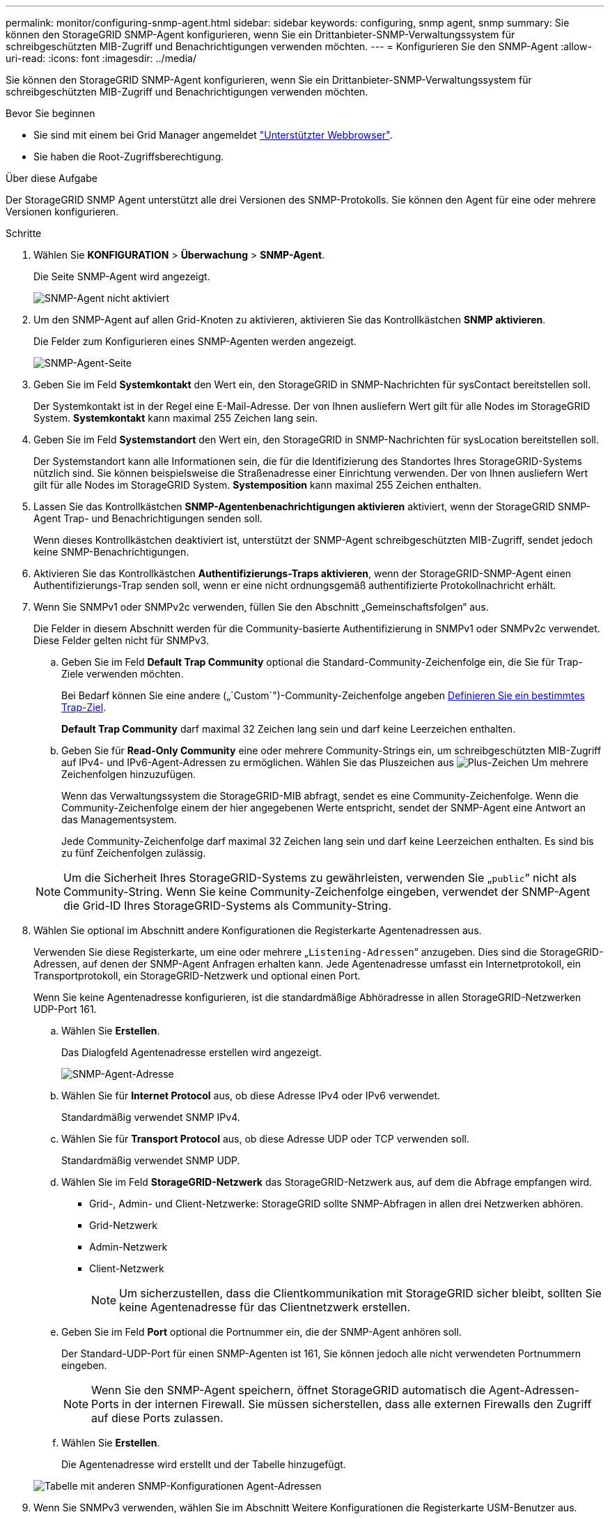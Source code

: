 ---
permalink: monitor/configuring-snmp-agent.html 
sidebar: sidebar 
keywords: configuring, snmp agent, snmp 
summary: Sie können den StorageGRID SNMP-Agent konfigurieren, wenn Sie ein Drittanbieter-SNMP-Verwaltungssystem für schreibgeschützten MIB-Zugriff und Benachrichtigungen verwenden möchten. 
---
= Konfigurieren Sie den SNMP-Agent
:allow-uri-read: 
:icons: font
:imagesdir: ../media/


[role="lead"]
Sie können den StorageGRID SNMP-Agent konfigurieren, wenn Sie ein Drittanbieter-SNMP-Verwaltungssystem für schreibgeschützten MIB-Zugriff und Benachrichtigungen verwenden möchten.

.Bevor Sie beginnen
* Sie sind mit einem bei Grid Manager angemeldet link:../admin/web-browser-requirements.html["Unterstützter Webbrowser"].
* Sie haben die Root-Zugriffsberechtigung.


.Über diese Aufgabe
Der StorageGRID SNMP Agent unterstützt alle drei Versionen des SNMP-Protokolls. Sie können den Agent für eine oder mehrere Versionen konfigurieren.

.Schritte
. Wählen Sie *KONFIGURATION* > *Überwachung* > *SNMP-Agent*.
+
Die Seite SNMP-Agent wird angezeigt.

+
image::../media/snmp_agent_not_enabled.png[SNMP-Agent nicht aktiviert]

. Um den SNMP-Agent auf allen Grid-Knoten zu aktivieren, aktivieren Sie das Kontrollkästchen *SNMP aktivieren*.
+
Die Felder zum Konfigurieren eines SNMP-Agenten werden angezeigt.

+
image::../media/snmp_agent_page.png[SNMP-Agent-Seite]

. Geben Sie im Feld *Systemkontakt* den Wert ein, den StorageGRID in SNMP-Nachrichten für sysContact bereitstellen soll.
+
Der Systemkontakt ist in der Regel eine E-Mail-Adresse. Der von Ihnen ausliefern Wert gilt für alle Nodes im StorageGRID System. *Systemkontakt* kann maximal 255 Zeichen lang sein.

. Geben Sie im Feld *Systemstandort* den Wert ein, den StorageGRID in SNMP-Nachrichten für sysLocation bereitstellen soll.
+
Der Systemstandort kann alle Informationen sein, die für die Identifizierung des Standortes Ihres StorageGRID-Systems nützlich sind. Sie können beispielsweise die Straßenadresse einer Einrichtung verwenden. Der von Ihnen ausliefern Wert gilt für alle Nodes im StorageGRID System. *Systemposition* kann maximal 255 Zeichen enthalten.

. Lassen Sie das Kontrollkästchen *SNMP-Agentenbenachrichtigungen aktivieren* aktiviert, wenn der StorageGRID SNMP-Agent Trap- und Benachrichtigungen senden soll.
+
Wenn dieses Kontrollkästchen deaktiviert ist, unterstützt der SNMP-Agent schreibgeschützten MIB-Zugriff, sendet jedoch keine SNMP-Benachrichtigungen.

. Aktivieren Sie das Kontrollkästchen *Authentifizierungs-Traps aktivieren*, wenn der StorageGRID-SNMP-Agent einen Authentifizierungs-Trap senden soll, wenn er eine nicht ordnungsgemäß authentifizierte Protokollnachricht erhält.
. Wenn Sie SNMPv1 oder SNMPv2c verwenden, füllen Sie den Abschnitt „Gemeinschaftsfolgen“ aus.
+
Die Felder in diesem Abschnitt werden für die Community-basierte Authentifizierung in SNMPv1 oder SNMPv2c verwendet. Diese Felder gelten nicht für SNMPv3.

+
.. Geben Sie im Feld *Default Trap Community* optional die Standard-Community-Zeichenfolge ein, die Sie für Trap-Ziele verwenden möchten.
+
Bei Bedarf können Sie eine andere („`Custom`")-Community-Zeichenfolge angeben <<select_trap_destination,Definieren Sie ein bestimmtes Trap-Ziel>>.

+
*Default Trap Community* darf maximal 32 Zeichen lang sein und darf keine Leerzeichen enthalten.

.. Geben Sie für *Read-Only Community* eine oder mehrere Community-Strings ein, um schreibgeschützten MIB-Zugriff auf IPv4- und IPv6-Agent-Adressen zu ermöglichen. Wählen Sie das Pluszeichen aus image:../media/icon_plus_sign_black_on_white_old.png["Plus-Zeichen"] Um mehrere Zeichenfolgen hinzuzufügen.
+
Wenn das Verwaltungssystem die StorageGRID-MIB abfragt, sendet es eine Community-Zeichenfolge. Wenn die Community-Zeichenfolge einem der hier angegebenen Werte entspricht, sendet der SNMP-Agent eine Antwort an das Managementsystem.

+
Jede Community-Zeichenfolge darf maximal 32 Zeichen lang sein und darf keine Leerzeichen enthalten. Es sind bis zu fünf Zeichenfolgen zulässig.

+

NOTE: Um die Sicherheit Ihres StorageGRID-Systems zu gewährleisten, verwenden Sie „`public`“ nicht als Community-String. Wenn Sie keine Community-Zeichenfolge eingeben, verwendet der SNMP-Agent die Grid-ID Ihres StorageGRID-Systems als Community-String.



. Wählen Sie optional im Abschnitt andere Konfigurationen die Registerkarte Agentenadressen aus.
+
Verwenden Sie diese Registerkarte, um eine oder mehrere „`Listening-Adressen`“ anzugeben. Dies sind die StorageGRID-Adressen, auf denen der SNMP-Agent Anfragen erhalten kann. Jede Agentenadresse umfasst ein Internetprotokoll, ein Transportprotokoll, ein StorageGRID-Netzwerk und optional einen Port.

+
Wenn Sie keine Agentenadresse konfigurieren, ist die standardmäßige Abhöradresse in allen StorageGRID-Netzwerken UDP-Port 161.

+
.. Wählen Sie *Erstellen*.
+
Das Dialogfeld Agentenadresse erstellen wird angezeigt.

+
image::../media/snmp_create_agent_address.png[SNMP-Agent-Adresse]

.. Wählen Sie für *Internet Protocol* aus, ob diese Adresse IPv4 oder IPv6 verwendet.
+
Standardmäßig verwendet SNMP IPv4.

.. Wählen Sie für *Transport Protocol* aus, ob diese Adresse UDP oder TCP verwenden soll.
+
Standardmäßig verwendet SNMP UDP.

.. Wählen Sie im Feld *StorageGRID-Netzwerk* das StorageGRID-Netzwerk aus, auf dem die Abfrage empfangen wird.
+
*** Grid-, Admin- und Client-Netzwerke: StorageGRID sollte SNMP-Abfragen in allen drei Netzwerken abhören.
*** Grid-Netzwerk
*** Admin-Netzwerk
*** Client-Netzwerk
+

NOTE: Um sicherzustellen, dass die Clientkommunikation mit StorageGRID sicher bleibt, sollten Sie keine Agentenadresse für das Clientnetzwerk erstellen.



.. Geben Sie im Feld *Port* optional die Portnummer ein, die der SNMP-Agent anhören soll.
+
Der Standard-UDP-Port für einen SNMP-Agenten ist 161, Sie können jedoch alle nicht verwendeten Portnummern eingeben.

+

NOTE: Wenn Sie den SNMP-Agent speichern, öffnet StorageGRID automatisch die Agent-Adressen-Ports in der internen Firewall. Sie müssen sicherstellen, dass alle externen Firewalls den Zugriff auf diese Ports zulassen.

.. Wählen Sie *Erstellen*.
+
Die Agentenadresse wird erstellt und der Tabelle hinzugefügt.

+
image::../media/snmp_other_configurations_agent_addresses_table.png[Tabelle mit anderen SNMP-Konfigurationen Agent-Adressen]



. Wenn Sie SNMPv3 verwenden, wählen Sie im Abschnitt Weitere Konfigurationen die Registerkarte USM-Benutzer aus.
+
Über diese Registerkarte können Sie USM-Benutzer definieren, die berechtigt sind, die MIB abzufragen oder Traps zu empfangen und zu informieren.

+

NOTE: Dieser Schritt gilt nicht, wenn Sie nur SNMPv1 oder SNMPv2c verwenden.

+
.. Wählen Sie *Erstellen*.
+
Das Dialogfeld USM-Benutzer erstellen wird angezeigt.

+
image::../media/snmp_create_usm_user.png[SNMP-USM-Benutzer]

.. Geben Sie einen eindeutigen *Benutzername* für diesen USM-Benutzer ein.
+
Benutzernamen dürfen maximal 32 Zeichen enthalten und dürfen keine Leerzeichen enthalten. Der Benutzername kann nach dem Erstellen des Benutzers nicht mehr geändert werden.

.. Aktivieren Sie das Kontrollkästchen *schreibgeschützter MIB-Zugriff*, wenn dieser Benutzer schreibgeschützten Zugriff auf die MIB haben soll.
+
Wenn Sie *schreibgeschütztes MIB Access* auswählen, ist das Feld *autoritative Engine ID* deaktiviert.

+

NOTE: USM-Benutzer mit schreibgeschütztem MIB-Zugriff können keine Engine-IDs haben.

.. Wenn dieser Benutzer in einem Inform-Ziel verwendet wird, geben Sie die *autoritative Engine-ID* für diesen Benutzer ein.
+

NOTE: SNMPv3-Inform-Ziele müssen Benutzer mit Engine-IDs haben. Das SNMPv3-Trap-Ziel kann keine Benutzer mit Engine-IDs haben.

+
Die autoritative Engine-ID kann zwischen 5 und 32 Byte hexadezimal sein.

.. Wählen Sie eine Sicherheitsstufe für den USM-Benutzer aus.
+
*** *AuthPriv*: Dieser Benutzer kommuniziert mit Authentifizierung und Datenschutz (Verschlüsselung). Sie müssen ein Authentifizierungsprotokoll und ein Passwort sowie ein Datenschutzprotokoll und ein Passwort angeben.
*** *AuthNoPriv*: Dieser Benutzer kommuniziert mit Authentifizierung und ohne Datenschutz (keine Verschlüsselung). Sie müssen ein Authentifizierungsprotokoll und ein Passwort angeben.


.. Geben Sie das Passwort ein, das dieser Benutzer zur Authentifizierung verwenden soll, und bestätigen Sie es.
+

NOTE: Das einzige unterstützte Authentifizierungsprotokoll ist SHA (HMAC-SHA-96).

.. Wenn Sie *authPriv* ausgewählt haben, geben Sie das Passwort ein und bestätigen Sie es.
+

NOTE: Das einzige unterstützte Datenschutzprotokoll ist AES.

.. Wählen Sie *Erstellen*.
+
Der USM-Benutzer wird erstellt und der Tabelle hinzugefügt.

+
image::../media/snmp_other_config_usm_users_table.png[SNMP Other Config USM User Table]



. [[select_Trap_Destination, Start=10]]Wählen Sie im Abschnitt andere Konfigurationen die Registerkarte Trap-Ziele aus.
+
Auf der Registerkarte Trap-Ziele können Sie ein oder mehrere Ziele für StorageGRID-Trap definieren oder Benachrichtigungen informieren. Wenn Sie den SNMP-Agenten aktivieren und *Speichern* auswählen, sendet StorageGRID Benachrichtigungen an jedes definierte Ziel. Benachrichtigungen werden gesendet, wenn Warnungen ausgelöst werden. Standardbenachrichtigungen werden auch für die unterstützten MIB-II-Entitäten gesendet (z. B. ifdown und coldstart).

+
.. Wählen Sie *Erstellen*.
+
Das Dialogfeld Trap-Ziel erstellen wird angezeigt.

+
image::../media/snmp_create_trap_destination.png[SNMP Trap-Ziel erstellen]

.. Wählen Sie im Feld *Version* die SNMP-Version für diese Benachrichtigung aus.
.. Füllen Sie das Formular aus, basierend auf der ausgewählten Version
+
[cols="1a,2a"]
|===
| Version | Geben Sie diese Informationen an 


 a| 
SNMPv1

(Bei SNMPv1 kann der SNMP-Agent nur Traps senden. Informationen werden nicht unterstützt.)
 a| 
... Geben Sie im Feld *Host* eine IPv4- oder IPv6-Adresse (oder FQDN) ein, um den Trap zu empfangen.
... Verwenden Sie für *Port* den Standardwert (162), es sei denn, Sie müssen einen anderen Wert verwenden. (162 ist der Standard-Port für SNMP-Traps.)
... Verwenden Sie für *Protokoll* den Standard (UDP). TCP wird ebenfalls unterstützt. (UDP ist das Standard-SNMP-Trap-Protokoll.)
... Verwenden Sie die Standard-Trap-Community, wenn eine auf der Seite SNMP Agent angegeben wurde, oder geben Sie eine benutzerdefinierte Community-Zeichenfolge für dieses Trap-Ziel ein.
+
Die benutzerdefinierte Community-Zeichenfolge darf maximal 32 Zeichen lang sein und darf keine Leerzeichen enthalten.





 a| 
SNMPv2c
 a| 
... Wählen Sie aus, ob das Ziel für Traps oder Informationsflüsse verwendet wird.
... Geben Sie im Feld *Host* eine IPv4- oder IPv6-Adresse (oder FQDN) ein, um den Trap zu empfangen.
... Verwenden Sie für *Port* den Standardwert (162), es sei denn, Sie müssen einen anderen Wert verwenden. (162 ist der Standard-Port für SNMP-Traps.)
... Verwenden Sie für *Protokoll* den Standard (UDP). TCP wird ebenfalls unterstützt. (UDP ist das Standard-SNMP-Trap-Protokoll.)
... Verwenden Sie die Standard-Trap-Community, wenn eine auf der Seite SNMP Agent angegeben wurde, oder geben Sie eine benutzerdefinierte Community-Zeichenfolge für dieses Trap-Ziel ein.
+
Die benutzerdefinierte Community-Zeichenfolge darf maximal 32 Zeichen lang sein und darf keine Leerzeichen enthalten.





 a| 
SNMPv3
 a| 
... Wählen Sie aus, ob das Ziel für Traps oder Informationsflüsse verwendet wird.
... Geben Sie im Feld *Host* eine IPv4- oder IPv6-Adresse (oder FQDN) ein, um den Trap zu empfangen.
... Verwenden Sie für *Port* den Standardwert (162), es sei denn, Sie müssen einen anderen Wert verwenden. (162 ist der Standard-Port für SNMP-Traps.)
... Verwenden Sie für *Protokoll* den Standard (UDP). TCP wird ebenfalls unterstützt. (UDP ist das Standard-SNMP-Trap-Protokoll.)
... Wählen Sie den USM-Benutzer aus, der zur Authentifizierung verwendet werden soll.
+
**** Wenn Sie *Trap* ausgewählt haben, werden nur USM-Benutzer ohne maßgebliche Engine-IDs angezeigt.
**** Wenn Sie *Inform* ausgewählt haben, werden nur USM-Benutzer mit autoritativen Engine-IDs angezeigt.




|===
.. Wählen Sie *Erstellen*.
+
Das Trap-Ziel wird erstellt und der Tabelle hinzugefügt.



. Wenn Sie die SNMP-Agent-Konfiguration abgeschlossen haben, wählen Sie *Speichern*.
+
Die neue SNMP-Agent-Konfiguration wird aktiv.



.Verwandte Informationen
link:silencing-alert-notifications.html["Benachrichtigung über Stille"]
